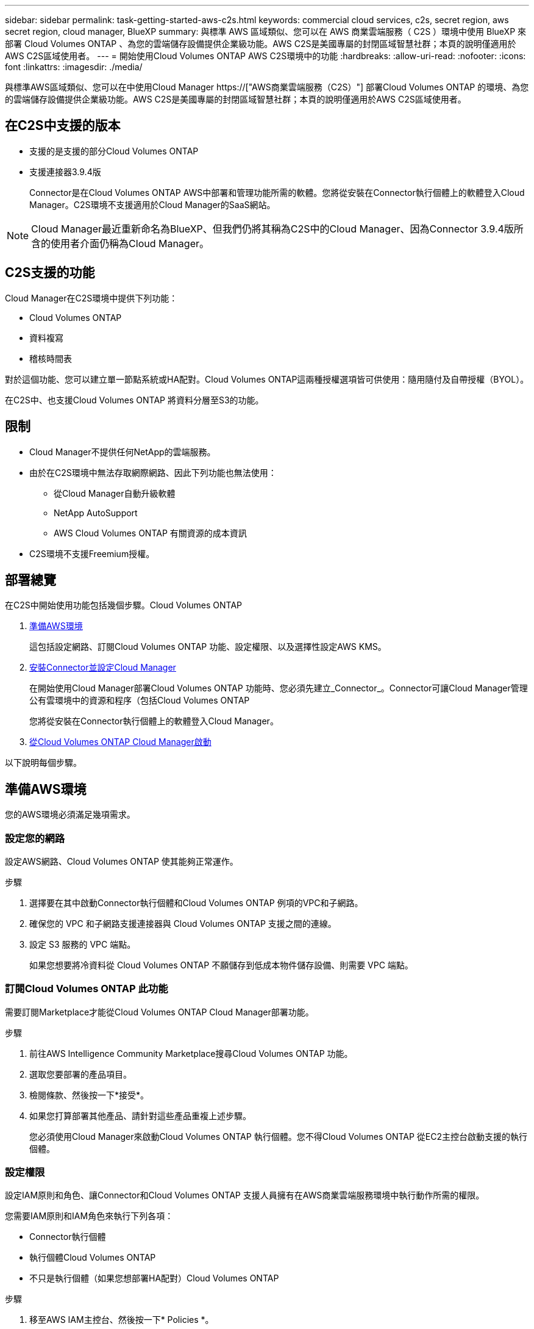 ---
sidebar: sidebar 
permalink: task-getting-started-aws-c2s.html 
keywords: commercial cloud services, c2s, secret region, aws secret region, cloud manager, BlueXP 
summary: 與標準 AWS 區域類似、您可以在 AWS 商業雲端服務（ C2S ）環境中使用 BlueXP 來部署 Cloud Volumes ONTAP 、為您的雲端儲存設備提供企業級功能。AWS C2S是美國專屬的封閉區域智慧社群；本頁的說明僅適用於AWS C2S區域使用者。 
---
= 開始使用Cloud Volumes ONTAP AWS C2S環境中的功能
:hardbreaks:
:allow-uri-read: 
:nofooter: 
:icons: font
:linkattrs: 
:imagesdir: ./media/


[role="lead"]
與標準AWS區域類似、您可以在中使用Cloud Manager https://["AWS商業雲端服務（C2S）"] 部署Cloud Volumes ONTAP 的環境、為您的雲端儲存設備提供企業級功能。AWS C2S是美國專屬的封閉區域智慧社群；本頁的說明僅適用於AWS C2S區域使用者。



== 在C2S中支援的版本

* 支援的是支援的部分Cloud Volumes ONTAP
* 支援連接器3.9.4版
+
Connector是在Cloud Volumes ONTAP AWS中部署和管理功能所需的軟體。您將從安裝在Connector執行個體上的軟體登入Cloud Manager。C2S環境不支援適用於Cloud Manager的SaaS網站。




NOTE: Cloud Manager最近重新命名為BlueXP、但我們仍將其稱為C2S中的Cloud Manager、因為Connector 3.9.4版所含的使用者介面仍稱為Cloud Manager。



== C2S支援的功能

Cloud Manager在C2S環境中提供下列功能：

* Cloud Volumes ONTAP
* 資料複寫
* 稽核時間表


對於這個功能、您可以建立單一節點系統或HA配對。Cloud Volumes ONTAP這兩種授權選項皆可供使用：隨用隨付及自帶授權（BYOL）。

在C2S中、也支援Cloud Volumes ONTAP 將資料分層至S3的功能。



== 限制

* Cloud Manager不提供任何NetApp的雲端服務。
* 由於在C2S環境中無法存取網際網路、因此下列功能也無法使用：
+
** 從Cloud Manager自動升級軟體
** NetApp AutoSupport
** AWS Cloud Volumes ONTAP 有關資源的成本資訊


* C2S環境不支援Freemium授權。




== 部署總覽

在C2S中開始使用功能包括幾個步驟。Cloud Volumes ONTAP

. <<準備AWS環境>>
+
這包括設定網路、訂閱Cloud Volumes ONTAP 功能、設定權限、以及選擇性設定AWS KMS。

. <<安裝Connector並設定Cloud Manager>>
+
在開始使用Cloud Manager部署Cloud Volumes ONTAP 功能時、您必須先建立_Connector_。Connector可讓Cloud Manager管理公有雲環境中的資源和程序（包括Cloud Volumes ONTAP

+
您將從安裝在Connector執行個體上的軟體登入Cloud Manager。

. <<從Cloud Volumes ONTAP Cloud Manager啟動>>


以下說明每個步驟。



== 準備AWS環境

您的AWS環境必須滿足幾項需求。



=== 設定您的網路

設定AWS網路、Cloud Volumes ONTAP 使其能夠正常運作。

.步驟
. 選擇要在其中啟動Connector執行個體和Cloud Volumes ONTAP 例項的VPC和子網路。
. 確保您的 VPC 和子網路支援連接器與 Cloud Volumes ONTAP 支援之間的連線。
. 設定 S3 服務的 VPC 端點。
+
如果您想要將冷資料從 Cloud Volumes ONTAP 不願儲存到低成本物件儲存設備、則需要 VPC 端點。





=== 訂閱Cloud Volumes ONTAP 此功能

需要訂閱Marketplace才能從Cloud Volumes ONTAP Cloud Manager部署功能。

.步驟
. 前往AWS Intelligence Community Marketplace搜尋Cloud Volumes ONTAP 功能。
. 選取您要部署的產品項目。
. 檢閱條款、然後按一下*接受*。
. 如果您打算部署其他產品、請針對這些產品重複上述步驟。
+
您必須使用Cloud Manager來啟動Cloud Volumes ONTAP 執行個體。您不得Cloud Volumes ONTAP 從EC2主控台啟動支援的執行個體。





=== 設定權限

設定IAM原則和角色、讓Connector和Cloud Volumes ONTAP 支援人員擁有在AWS商業雲端服務環境中執行動作所需的權限。

您需要IAM原則和IAM角色來執行下列各項：

* Connector執行個體
* 執行個體Cloud Volumes ONTAP
* 不只是執行個體（如果您想部署HA配對）Cloud Volumes ONTAP


.步驟
. 移至AWS IAM主控台、然後按一下* Policies *。
. 建立Connector執行個體的原則。
+
[source, json]
----
{
    "Version": "2012-10-17",
    "Statement": [{
            "Effect": "Allow",
            "Action": [
                "ec2:DescribeInstances",
                "ec2:DescribeInstanceStatus",
                "ec2:RunInstances",
                "ec2:ModifyInstanceAttribute",
                "ec2:DescribeRouteTables",
                "ec2:DescribeImages",
                "ec2:CreateTags",
                "ec2:CreateVolume",
                "ec2:DescribeVolumes",
                "ec2:ModifyVolumeAttribute",
                "ec2:DeleteVolume",
                "ec2:CreateSecurityGroup",
                "ec2:DeleteSecurityGroup",
                "ec2:DescribeSecurityGroups",
                "ec2:RevokeSecurityGroupEgress",
                "ec2:RevokeSecurityGroupIngress",
                "ec2:AuthorizeSecurityGroupEgress",
                "ec2:AuthorizeSecurityGroupIngress",
                "ec2:CreateNetworkInterface",
                "ec2:DescribeNetworkInterfaces",
                "ec2:DeleteNetworkInterface",
                "ec2:ModifyNetworkInterfaceAttribute",
                "ec2:DescribeSubnets",
                "ec2:DescribeVpcs",
                "ec2:DescribeDhcpOptions",
                "ec2:CreateSnapshot",
                "ec2:DeleteSnapshot",
                "ec2:DescribeSnapshots",
                "ec2:GetConsoleOutput",
                "ec2:DescribeKeyPairs",
                "ec2:DescribeRegions",
                "ec2:DeleteTags",
                "ec2:DescribeTags",
                "cloudformation:CreateStack",
                "cloudformation:DeleteStack",
                "cloudformation:DescribeStacks",
                "cloudformation:DescribeStackEvents",
                "cloudformation:ValidateTemplate",
                "iam:PassRole",
                "iam:CreateRole",
                "iam:DeleteRole",
                "iam:PutRolePolicy",
                "iam:ListInstanceProfiles",
                "iam:CreateInstanceProfile",
                "iam:DeleteRolePolicy",
                "iam:AddRoleToInstanceProfile",
                "iam:RemoveRoleFromInstanceProfile",
                "iam:DeleteInstanceProfile",
                "s3:GetObject",
                "s3:ListBucket",
                "s3:GetBucketTagging",
                "s3:GetBucketLocation",
                "s3:ListAllMyBuckets",
                "kms:List*",
                "kms:Describe*",
                "ec2:AssociateIamInstanceProfile",
                "ec2:DescribeIamInstanceProfileAssociations",
                "ec2:DisassociateIamInstanceProfile",
                "ec2:DescribeInstanceAttribute",
                "ec2:CreatePlacementGroup",
                "ec2:DeletePlacementGroup"
            ],
            "Resource": "*"
        },
        {
            "Sid": "fabricPoolPolicy",
            "Effect": "Allow",
            "Action": [
                "s3:DeleteBucket",
                "s3:GetLifecycleConfiguration",
                "s3:PutLifecycleConfiguration",
                "s3:PutBucketTagging",
                "s3:ListBucketVersions"
            ],
            "Resource": [
                "arn:aws-iso:s3:::fabric-pool*"
            ]
        },
        {
            "Effect": "Allow",
            "Action": [
                "ec2:StartInstances",
                "ec2:StopInstances",
                "ec2:TerminateInstances",
                "ec2:AttachVolume",
                "ec2:DetachVolume"
            ],
            "Condition": {
                "StringLike": {
                    "ec2:ResourceTag/WorkingEnvironment": "*"
                }
            },
            "Resource": [
                "arn:aws-iso:ec2:*:*:instance/*"
            ]
        },
        {
            "Effect": "Allow",
            "Action": [
                "ec2:AttachVolume",
                "ec2:DetachVolume"
            ],
            "Resource": [
                "arn:aws-iso:ec2:*:*:volume/*"
            ]
        }
    ]
}
----
. 建立Cloud Volumes ONTAP 一套適用於此功能的原則。
+
[source, json]
----
{
    "Version": "2012-10-17",
    "Statement": [{
        "Action": "s3:ListAllMyBuckets",
        "Resource": "arn:aws-iso:s3:::*",
        "Effect": "Allow"
    }, {
        "Action": [
            "s3:ListBucket",
            "s3:GetBucketLocation"
        ],
        "Resource": "arn:aws-iso:s3:::fabric-pool-*",
        "Effect": "Allow"
    }, {
        "Action": [
            "s3:GetObject",
            "s3:PutObject",
            "s3:DeleteObject"
        ],
        "Resource": "arn:aws-iso:s3:::fabric-pool-*",
        "Effect": "Allow"
    }]
}
----
. 如果您計畫部署Cloud Volumes ONTAP 一個「叢集HA配對」、請為HA中介者建立原則。
+
[source, json]
----
{
	"Version": "2012-10-17",
	"Statement": [{
			"Effect": "Allow",
			"Action": [
				"ec2:AssignPrivateIpAddresses",
				"ec2:CreateRoute",
				"ec2:DeleteRoute",
				"ec2:DescribeNetworkInterfaces",
				"ec2:DescribeRouteTables",
				"ec2:DescribeVpcs",
				"ec2:ReplaceRoute",
				"ec2:UnassignPrivateIpAddresses"
			],
			"Resource": "*"
		}
	]
}
----
. 使用角色類型Amazon EC2建立IAM角色、並附加您在先前步驟中建立的原則。
+
與原則類似、您應該有一個IAM角色用於連接器、一個用於Cloud Volumes ONTAP 鏈結節點、另一個用於HA中介器（如果您要部署HA配對）。

+
啟動Connector執行個體時、您必須選取Connector IAM角色。

+
從Cloud Manager建立一套可運作的環境時、您可以選擇IAM角色做Cloud Volumes ONTAP 為功能性的部分、以及HA中介器Cloud Volumes ONTAP 。





=== 設定 AWS KMS

如果您想搭配Cloud Volumes ONTAP 使用Amazon加密搭配使用、請確保AWS金鑰管理服務符合要求。

.步驟
. 請確定您的帳戶或其他AWS帳戶中存在使用中的客戶主金鑰（CMK）。
+
CMK 可以是 AWS 託管的 CMK 、也可以是客戶託管的 CMK 。

. 如果CMK位於AWS帳戶中、而該帳戶與您打算部署Cloud Volumes ONTAP 的帳戶不同、則您需要取得該金鑰的ARN。
+
建立 Cloud Volumes ONTAP 一套系統時、您必須提供 ARN 給 Cloud Manager 。

. 將Connector執行個體的IAM角色新增至CMK的主要使用者清單。
+
這讓Cloud Manager有權將CMK搭配Cloud Volumes ONTAP 使用。





== 安裝Connector並設定Cloud Manager

您Cloud Volumes ONTAP 必須先從AWS Marketplace啟動Connector執行個體、然後登入並設定Cloud Manager、才能在AWS中啟動此類系統。

.步驟
. 取得由憑證授權單位（CA）簽署的根憑證（採用隱私權增強型郵件（PEF）Base - 64編碼的X．509格式）。請參閱貴組織的原則與程序、以取得該憑證。
+
您必須在設定程序期間上傳憑證。Cloud Manager透過HTTPS將要求傳送至AWS時、會使用信任的憑證。

. 啟動Connector執行個體：
+
.. 前往適用於Cloud Manager的AWS Intelligence Community Marketplace頁面。
.. 在「自訂啟動」索引標籤上、選擇從EC2主控台啟動執行個體的選項。
.. 依照提示設定執行個體。
+
設定執行個體時請注意下列事項：

+
*** 建議使用T3.xLarge。
*** 您必須選擇在準備AWS環境時所建立的IAM角色。
*** 您應該保留預設的儲存選項。
*** Connector所需的連線方法如下：SSH、HTTP和HTTPS。




. 從連線至Connector執行個體的主機設定Cloud Manager：
+
.. 開啟網頁瀏覽器並輸入下列 URL ： http://[]
.. 指定用於連線至AWS服務的Proxy伺服器。
.. 上傳您在步驟1中取得的憑證。
.. 完成設定精靈中的步驟以設定Cloud Manager。
+
*** *系統詳細資料*：輸入此Cloud Manager執行個體的名稱、並提供貴公司名稱。
*** *建立使用者*：建立您將用來管理Cloud Manager的管理使用者。
*** *審查*：檢閱詳細資料並核准終端使用者授權合約。


.. 若要完成CA簽署憑證的安裝、請從EC2主控台重新啟動Connector執行個體。


. 重新啟動Connector之後、請使用您在設定精靈中建立的系統管理員使用者帳戶登入。




== 從Cloud Volumes ONTAP Cloud Manager啟動

您可以Cloud Volumes ONTAP 在Cloud Manager中建立新的工作環境、在AWS商業雲端服務環境中啟動執行個體。

.您需要的產品
* 如果您購買授權、則必須擁有從NetApp收到的授權檔案。授權檔案是Json格式的.NLF檔案。
* 需要金鑰配對、才能對HA中介器啟用金鑰型SSH驗證。


.步驟
. 在「工作環境」頁面上、按一下「*新增工作環境*」。
. 在「Create（建立）」下、選取Cloud Volumes ONTAP 「HseHA」或Cloud Volumes ONTAP 「
. 完成精靈中的步驟以啟動Cloud Volumes ONTAP 整套系統。
+
完成精靈時請注意下列事項：

+
** 如果您想要在Cloud Volumes ONTAP 多個可用度區域中部署SeseHA、請依照下列方式部署組態、因為在發佈時AWS商業雲端服務環境中只有兩個AZs可用：
+
*** 節點1：可用度區域A
*** 節點2：可用度區域B
*** 中介：可用度區域A或B


** 您應該保留預設選項、以使用產生的安全性群組。
+
預先定義的安全性群組包含Cloud Volumes ONTAP 一些規則、這些規則是讓整個公司順利運作所需的。如果您需要使用自己的安全性、請參閱下方的安全性群組一節。

** 您必須選擇在準備AWS環境時所建立的IAM角色。
** 基礎AWS磁碟類型適用於初始Cloud Volumes ONTAP 的流通量。
+
您可以為後續磁碟區選擇不同的磁碟類型。

** AWS磁碟的效能與磁碟大小有關。
+
您應該選擇能提供所需持續效能的磁碟大小。如需EBS效能的詳細資訊、請參閱AWS文件。

** 磁碟大小是系統上所有磁碟的預設大小。
+

NOTE: 如果您稍後需要不同的大小、可以使用「進階配置」選項來建立使用特定大小磁碟的集合體。

** 儲存效率功能可改善儲存使用率、並減少所需的儲存總容量。




.結果
Cloud Manager 會啟動 Cloud Volumes ONTAP 此功能。您可以追蹤時間表的進度。



== 安全性群組規則

Cloud Manager會建立安全群組、其中包括Cloud Manager和Cloud Volumes ONTAP NetApp在雲端成功運作所需的傳入和傳出規則。您可能想要參照連接埠進行測試、或是想要使用自己的安全性群組。



=== Connector的安全性群組

Connector 的安全性群組需要傳入和傳出規則。



==== 傳入規則

[cols="10,10,80"]
|===
| 傳輸協定 | 連接埠 | 目的 


| SSH | 22 | 提供對 Connector 主機的 SSH 存取權 


| HTTP | 80 | 提供從用戶端 Web 瀏覽器到本機使用者介面的 HTTP 存取 


| HTTPS | 443.. | 提供 HTTPS 存取、從用戶端網頁瀏覽器存取本機使用者介面 
|===


==== 傳出規則

Connector 的預先定義安全性群組包括下列傳出規則。

[cols="20,20,60"]
|===
| 傳輸協定 | 連接埠 | 目的 


| 所有 TCP | 全部 | 所有傳出流量 


| 所有的 udp | 全部 | 所有傳出流量 
|===


=== 安全性群組Cloud Volumes ONTAP

適用於不支援節點的安全群組Cloud Volumes ONTAP 需要傳入和傳出規則。



==== 傳入規則

當您建立工作環境並選擇預先定義的安全性群組時、可以選擇允許下列其中一項的流量：

* *僅限選定VPC *：傳入流量的來源是VPC的子網路範圍（適用於Cloud Volumes ONTAP 整個系統）、以及連接器所在VPC的子網路範圍。這是建議的選項。
* *所有VPC*：傳入流量的來源為0.00.0.0/0 IP範圍。


[cols="10,10,80"]
|===
| 傳輸協定 | 連接埠 | 目的 


| 所有 ICMP | 全部 | Ping 執行個體 


| HTTP | 80 | 使用叢集管理 LIF 的 IP 位址、以 HTTP 存取 System Manager Web 主控台 


| HTTPS | 443.. | 使用叢集管理 LIF 的 IP 位址、以 HTTPS 存取 System Manager 網路主控台 


| SSH | 22 | SSH 存取叢集管理 LIF 的 IP 位址或節點管理 LIF 


| TCP | 111. | 遠端程序需要 NFS 


| TCP | 139. | CIFS 的 NetBios 服務工作階段 


| TCP | 161-162 | 簡單的網路管理傳輸協定 


| TCP | 445 | Microsoft SMB/CIFS over TCP 搭配 NetBios 架構 


| TCP | 635 | NFS 掛載 


| TCP | 749 | Kerberos 


| TCP | 2049 | NFS 伺服器精靈 


| TCP | 3260 | 透過 iSCSI 資料 LIF 存取 iSCSI 


| TCP | 4045 | NFS 鎖定精靈 


| TCP | 4046 | NFS 的網路狀態監控 


| TCP | 10000 | 使用 NDMP 備份 


| TCP | 11104. | 管理 SnapMirror 的叢集間通訊工作階段 


| TCP | 11105. | 使用叢集間生命體進行 SnapMirror 資料傳輸 


| UDP | 111. | 遠端程序需要 NFS 


| UDP | 161-162 | 簡單的網路管理傳輸協定 


| UDP | 635 | NFS 掛載 


| UDP | 2049 | NFS 伺服器精靈 


| UDP | 4045 | NFS 鎖定精靈 


| UDP | 4046 | NFS 的網路狀態監控 


| UDP | 4049 | NFS rquotad 傳輸協定 
|===


==== 傳出規則

適用於此功能的預先定義安全性群組 Cloud Volumes ONTAP 包括下列傳出規則。

[cols="20,20,60"]
|===
| 傳輸協定 | 連接埠 | 目的 


| 所有 ICMP | 全部 | 所有傳出流量 


| 所有 TCP | 全部 | 所有傳出流量 


| 所有的 udp | 全部 | 所有傳出流量 
|===


=== HA中介器的外部安全群組

針對此功能、預先定義 Cloud Volumes ONTAP 的外部安全群組包括下列傳入和傳出規則。



==== 傳入規則

傳入規則的來源是來自連接器所在VPC的流量。

[cols="20,20,60"]
|===
| 傳輸協定 | 連接埠 | 目的 


| SSH | 22 | SSH 連線至 HA 中介器 


| TCP | 3000 | 從 Connector 進行 RESTful API 存取 
|===


==== 傳出規則

HA 中介器的預先定義安全性群組包括下列傳出規則。

[cols="20,20,60"]
|===
| 傳輸協定 | 連接埠 | 目的 


| 所有 TCP | 全部 | 所有傳出流量 


| 所有的 udp | 全部 | 所有傳出流量 
|===


=== HA中介器的內部安全群組

針對此功能、預先定義 Cloud Volumes ONTAP 的內部安全群組包含下列規則：Cloud Manager 一律會建立這個安全群組。您沒有使用自己的選項。



==== 傳入規則

預先定義的安全性群組包含下列傳入規則。

[cols="20,20,60"]
|===
| 傳輸協定 | 連接埠 | 目的 


| 所有流量 | 全部 | HA 中介器與 HA 節點之間的通訊 
|===


==== 傳出規則

預先定義的安全性群組包括下列傳出規則。

[cols="20,20,60"]
|===
| 傳輸協定 | 連接埠 | 目的 


| 所有流量 | 全部 | HA 中介器與 HA 節點之間的通訊 
|===
